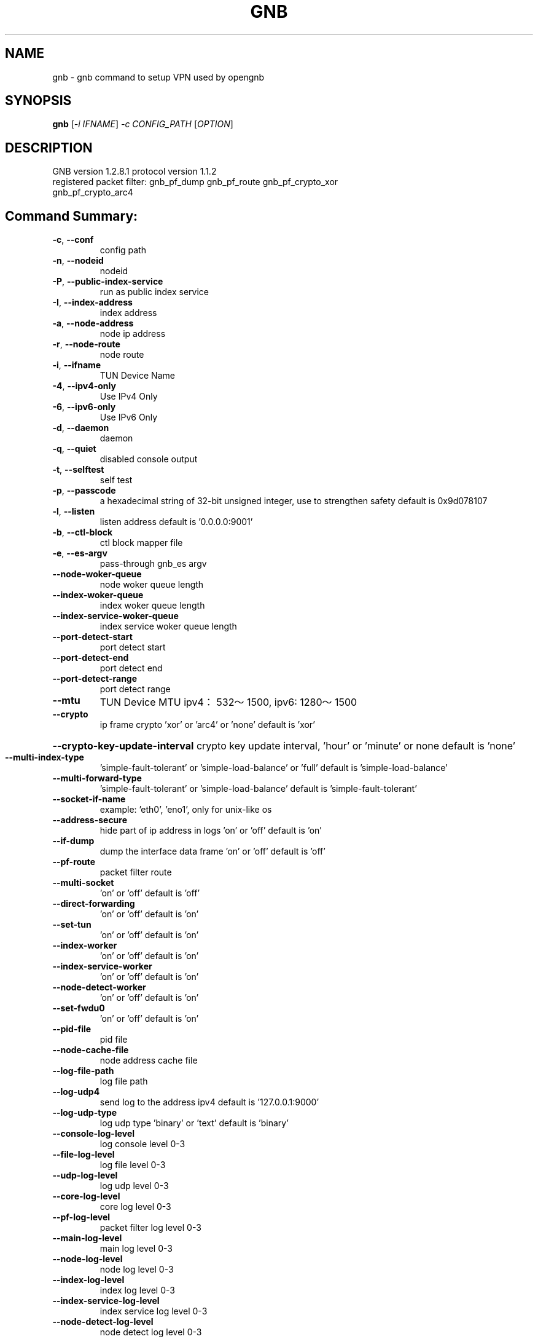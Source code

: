 .\" DO NOT MODIFY THIS FILE!  It was generated by help2man 1.47.13.
.TH GNB 8 "December 2021" "VERSION 1.2.8.1"
.SH NAME
gnb \- gnb command to setup VPN used by opengnb
.SH SYNOPSIS
.B gnb
[\fI\,-i IFNAME\/\fR] \fI\,-c CONFIG_PATH \/\fR[\fI\,OPTION\/\fR]
.SH DESCRIPTION
.TP
GNB  version 1.2.8.1  protocol version 1.1.2
.TP
registered packet filter: gnb_pf_dump gnb_pf_route gnb_pf_crypto_xor gnb_pf_crypto_arc4
.SH "Command Summary:"
.TP
\fB\-c\fR, \fB\-\-conf\fR
config path
.TP
\fB\-n\fR, \fB\-\-nodeid\fR
nodeid
.TP
\fB\-P\fR, \fB\-\-public\-index\-service\fR
run as public index service
.TP
\fB\-I\fR, \fB\-\-index\-address\fR
index address
.TP
\fB\-a\fR, \fB\-\-node\-address\fR
node ip address
.TP
\fB\-r\fR, \fB\-\-node\-route\fR
node route
.TP
\fB\-i\fR, \fB\-\-ifname\fR
TUN Device Name
.TP
\fB\-4\fR, \fB\-\-ipv4\-only\fR
Use IPv4 Only
.TP
\fB\-6\fR, \fB\-\-ipv6\-only\fR
Use IPv6 Only
.TP
\fB\-d\fR, \fB\-\-daemon\fR
daemon
.TP
\fB\-q\fR, \fB\-\-quiet\fR
disabled console output
.TP
\fB\-t\fR, \fB\-\-selftest\fR
self test
.TP
\fB\-p\fR, \fB\-\-passcode\fR
a hexadecimal string of 32\-bit unsigned integer, use to strengthen safety default is 0x9d078107
.TP
\fB\-l\fR, \fB\-\-listen\fR
listen address default is '0.0.0.0:9001'
.TP
\fB\-b\fR, \fB\-\-ctl\-block\fR
ctl block mapper file
.TP
\fB\-e\fR, \fB\-\-es\-argv\fR
pass\-through gnb_es argv
.TP
\fB\-\-node\-woker\-queue\fR
node  woker queue length
.TP
\fB\-\-index\-woker\-queue\fR
index woker queue length
.TP
\fB\-\-index\-service\-woker\-queue\fR
index service woker queue length
.TP
\fB\-\-port\-detect\-start\fR
port detect start
.TP
\fB\-\-port\-detect\-end\fR
port detect end
.TP
\fB\-\-port\-detect\-range\fR
port detect range
.TP
\fB\-\-mtu\fR
TUN Device MTU ipv4：532～1500, ipv6: 1280～1500
.TP
\fB\-\-crypto\fR
ip frame crypto 'xor' or 'arc4' or 'none' default is 'xor'
.HP
\fB\-\-crypto\-key\-update\-interval\fR crypto key update interval, 'hour' or 'minute' or none default is 'none'
.TP
\fB\-\-multi\-index\-type\fR
\&'simple\-fault\-tolerant' or 'simple\-load\-balance' or 'full' default is 'simple\-load\-balance'
.TP
\fB\-\-multi\-forward\-type\fR
\&'simple\-fault\-tolerant' or 'simple\-load\-balance' default is 'simple\-fault\-tolerant'
.TP
\fB\-\-socket\-if\-name\fR
example: 'eth0', 'eno1', only for unix\-like os
.TP
\fB\-\-address\-secure\fR
hide part of ip address in logs 'on' or 'off' default is 'on'
.TP
\fB\-\-if\-dump\fR
dump the interface data frame 'on' or 'off' default is 'off'
.TP
\fB\-\-pf\-route\fR
packet filter route
.TP
\fB\-\-multi\-socket\fR
\&'on' or 'off' default is 'off'
.TP
\fB\-\-direct\-forwarding\fR
\&'on' or 'off' default is 'on'
.TP
\fB\-\-set\-tun\fR
\&'on' or 'off' default is 'on'
.TP
\fB\-\-index\-worker\fR
\&'on' or 'off' default is 'on'
.TP
\fB\-\-index\-service\-worker\fR
\&'on' or 'off' default is 'on'
.TP
\fB\-\-node\-detect\-worker\fR
\&'on' or 'off' default is 'on'
.TP
\fB\-\-set\-fwdu0\fR
\&'on' or 'off' default is 'on'
.TP
\fB\-\-pid\-file\fR
pid file
.TP
\fB\-\-node\-cache\-file\fR
node address cache file
.TP
\fB\-\-log\-file\-path\fR
log file path
.TP
\fB\-\-log\-udp4\fR
send log to the address ipv4 default is '127.0.0.1:9000'
.TP
\fB\-\-log\-udp\-type\fR
log udp type 'binary' or 'text' default is 'binary'
.TP
\fB\-\-console\-log\-level\fR
log console level 0\-3
.TP
\fB\-\-file\-log\-level\fR
log file level    0\-3
.TP
\fB\-\-udp\-log\-level\fR
log udp level     0\-3
.TP
\fB\-\-core\-log\-level\fR
core log level           0\-3
.TP
\fB\-\-pf\-log\-level\fR
packet filter log level  0\-3
.TP
\fB\-\-main\-log\-level\fR
main log level           0\-3
.TP
\fB\-\-node\-log\-level\fR
node log level           0\-3
.TP
\fB\-\-index\-log\-level\fR
index log level          0\-3
.TP
\fB\-\-index\-service\-log\-level\fR
index service log level  0\-3
.TP
\fB\-\-node\-detect\-log\-level\fR
node detect log level    0\-3
.HP
\fB\-\-help\fR
.PP

.SH Example:
.TP
\&./gnb \fB\-i\fR gnbtun \fB\-c\fR $node_conf_dir \fB\-e "\-\-upnp"
.TP
\&./gnb \fB\-P\fR
.TP
\&./gnb \fB\-P\fR \fB\-\-console\-log\-level\fR=\fI\,3\/\fR \fB\-\-index\-service\-log\-level\fR=\fI\,3\/\fR
.TP
\&./gnb \fB\-n\fR 1001 \fB\-I\fR '$public_index_ip/$port' \fB\-p\fR $passcode
.TP
\&./gnb \fB\-n\fR 1002 \fB\-I\fR '$public_index_ip/$port' \fB\-p\fR $passcode
.TP
\&./gnb \fB\-n\fR 1001 \fB\-a\fR 'i/0/$public_index_ip/$port' \fB\-p\fR $passcode
.TP
\&./gnb \fB\-n\fR 1002 \fB\-a\fR 'i/0/$public_index_ip/$port' \fB\-p\fR $passcode
.SH SEE ALSO
gnb_crypto(1), gnb_ctl(8), gnb_es(8)
.SH HOMEPAGE
Source Code and Documentation at https://github.com/gnbdev/opengnb
.SH COPYRIGHT
Copyright \(co 2019-2022 gnbdev<gnbdev@qq.com>

